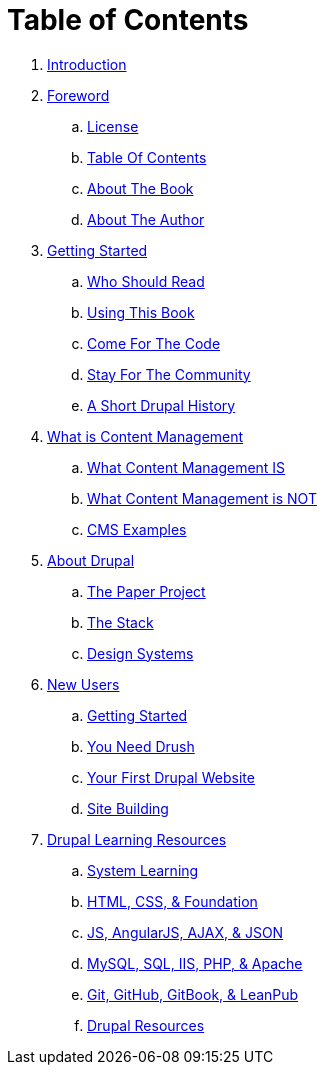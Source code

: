 [[table_of_contents]]
= Table of Contents

. link:README.adoc[Introduction]
. link:manuscript/chapters/ch1_foreword.adoc[Foreword]
.. link:manuscript/foreword/foreword_license.adoc[License]
.. link:manuscript/foreword/table_of_contents.adoc[Table Of Contents]
.. link:manuscript/foreword/about_the_book.adoc[About The Book]
.. link:manuscript/foreword/about_the_author.adoc[About The Author]
. link:manuscript/chapters/ch2_getting_started.adoc[Getting Started]
.. link:manuscript/getting_started/who_should_read.adoc[Who Should Read]
.. link:manuscript/getting_started/using_this_book.adoc[Using This Book]
.. link:manuscript/getting_started/come_for_the_code.adoc[Come For The Code]
.. link:manuscript/getting_started/stay_for_the_community.adoc[Stay For The Community]
.. link:manuscript/getting_started/drupal_history.adoc[A Short Drupal History]
. link:manuscript/chapters/ch3_what_is_content_management.adoc[What is Content Management]
.. link:manuscript/what_is_content_management/what_content_management_is.adoc[What Content Management IS]
.. link:manuscript/what_is_content_management/what_content_management_is_not.adoc[What Content Management is NOT]
.. link:manuscript/what_is_content_management/CMS_examples.adoc[CMS Examples]
. link:manuscript/chapters/ch4_about_drupal.adoc[About Drupal]
.. link:manuscript/drupal/the_paper_project.adoc[The Paper Project]
.. link:manuscript/drupal/the_stack.adoc[The Stack]
.. link:manuscript/drupal/design_systems.adoc[Design Systems]
. link:manuscript/chapters/ch5_new_users[New Users]
.. link:manuscript/new_users/getting_started.adoc[Getting Started]
.. link:manuscript/new_users/you_need_drush.adoc[You Need Drush]
.. link:manuscript/new_users/your_first_drupal_website.adoc[Your First Drupal Website]
.. link:manuscript/new_users/site_building.adoc[Site Building]
. link:manuscript/chapters/ch6_drupal_learning.adoc[Drupal Learning Resources]
.. link:manuscript/drupal_learning_resources/System_Learning.adoc[System Learning]
.. link:manuscript/drupal_learning_resources/html_css_foundation_resources.adoc[HTML, CSS, & Foundation]
.. link:manuscript/drupal_learning_resources/js_angular_ajax_json_resources.adoc[JS, AngularJS, AJAX, & JSON]
.. link:manuscript/drupal_learning_resources/database_resources.adoc[MySQL, SQL, IIS, PHP, & Apache]
.. link:manuscript/drupal_learning_resources/git_github_gitbook_leanpub_resources.adoc[Git, GitHub, GitBook, & LeanPub]
.. link:manuscript/drupal_learning_resources/drupal_resources.adoc[Drupal Resources]
